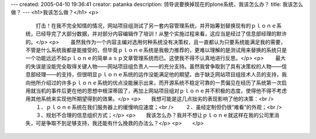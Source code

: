 ---
created: 2005-04-10 19:36:41
creator: patanka
description: 领导说要换掉现在的plone系统，我该怎么办？
title: 我该怎么做？
---
<h1>我该怎么做？</h1>
<p>
 　　打击！在我不完全知情的情况，网站项目组测试了另一套内容管理系统，并开始筹划替换现有的ｐｌｏｎｅ系统，已经导完了大部分数据，并对部分内容编辑作了培训！从整个实施过程来看，这应当是经过了信息部经理的默许的。</p>
 <p>
 　　虽然我作为一个内容主编对选用何种系统没有决策权，且一直都认为只要系统能满足我的需要，不管是什么系统我都是能接受的，但毕竟ｐｌｏｎｅ系统是我极力推荐的，更难以理解的是测试用来替换的系统只是一个功能远远不如ｐｌｏｎｅ的简单ａｓｐ文章管理系统而已。这使我不得不认真地进行反思。</p>
 <p>
 　　最大的失误是没能完全取得关键人物——网站项目组负责人——的充分支持。虽然我曾争取到了具有决策权的人物——信息部经理——的支持，但很明显ｐｌｏｎｅ系统的运作没能满足他的期望。由于缺乏网站项目组技术人员的支持，我向他所介绍过的许多ｐｌｏｎｅ系统的优点没能展示出来，而开源系统不稳定可靠的一贯偏见在经历了系统第一次启用就当机的事件后更在他的思想中根深蒂固了，再加上网站项目组对ｐｌｏｎｅ并不积极的态度，使得他不得不考虑用其他系统来实现他所期望得到的效果。</p>
 <p>　　我想可能是这几点拙劣的表现影响了他的决策：<br />
 　　１、ｐｌｏｎｅ系统在我们服务器上的缓慢响应速度；<br />
 　　２、虽经定制但仍很“难看”的外观；<br />
 　　３、规划不合理的信息组织方式；</p>
 <p>　　我该怎么办？我并不想让ｐｌｏｎｅ就这样在我的公司里消失，可是争取不到足够支持，我还能有什么挽救的办法么？</p>
 <p>　　</p>